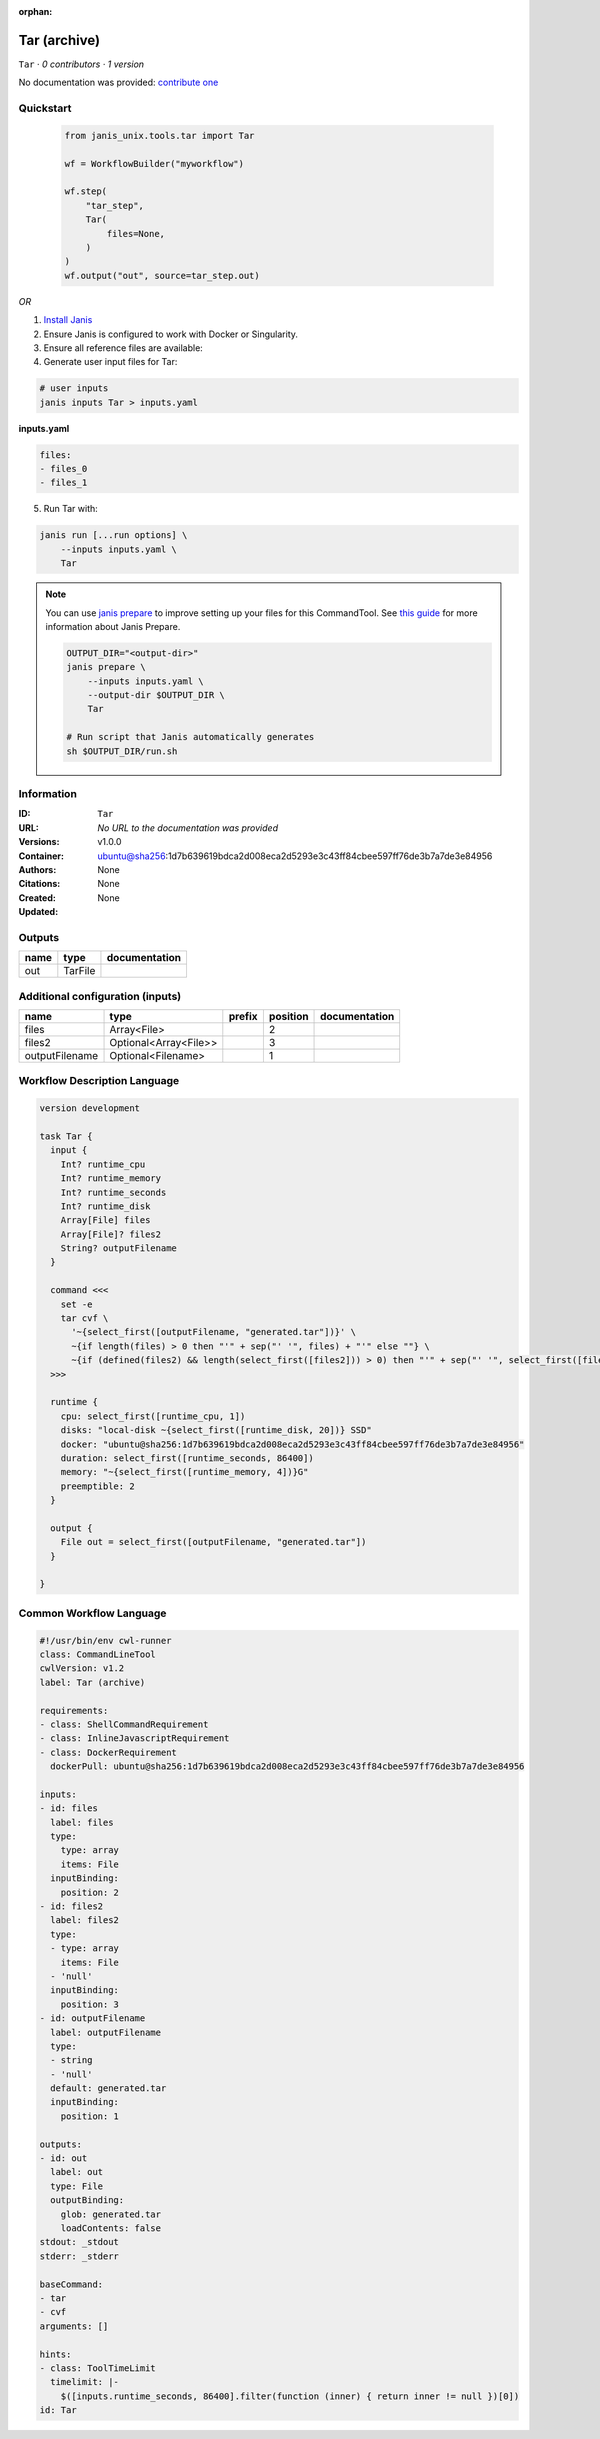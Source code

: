 :orphan:

Tar (archive)
===================

``Tar`` · *0 contributors · 1 version*

No documentation was provided: `contribute one <https://github.com/PMCC-BioinformaticsCore/janis-unix>`_


Quickstart
-----------

    .. code-block:: python

       from janis_unix.tools.tar import Tar

       wf = WorkflowBuilder("myworkflow")

       wf.step(
           "tar_step",
           Tar(
               files=None,
           )
       )
       wf.output("out", source=tar_step.out)
    

*OR*

1. `Install Janis </tutorials/tutorial0.html>`_

2. Ensure Janis is configured to work with Docker or Singularity.

3. Ensure all reference files are available:

4. Generate user input files for Tar:

.. code-block:: bash

   # user inputs
   janis inputs Tar > inputs.yaml



**inputs.yaml**

.. code-block:: yaml

       files:
       - files_0
       - files_1




5. Run Tar with:

.. code-block:: bash

   janis run [...run options] \
       --inputs inputs.yaml \
       Tar

.. note::

   You can use `janis prepare <https://janis.readthedocs.io/en/latest/references/prepare.html>`_ to improve setting up your files for this CommandTool. See `this guide <https://janis.readthedocs.io/en/latest/references/prepare.html>`_ for more information about Janis Prepare.

   .. code-block:: text

      OUTPUT_DIR="<output-dir>"
      janis prepare \
          --inputs inputs.yaml \
          --output-dir $OUTPUT_DIR \
          Tar

      # Run script that Janis automatically generates
      sh $OUTPUT_DIR/run.sh











Information
------------

:ID: ``Tar``
:URL: *No URL to the documentation was provided*
:Versions: v1.0.0
:Container: ubuntu@sha256:1d7b639619bdca2d008eca2d5293e3c43ff84cbee597ff76de3b7a7de3e84956
:Authors: 
:Citations: None
:Created: None
:Updated: None


Outputs
-----------

======  =======  ===============
name    type     documentation
======  =======  ===============
out     TarFile
======  =======  ===============


Additional configuration (inputs)
---------------------------------

==============  =====================  ========  ==========  ===============
name            type                   prefix      position  documentation
==============  =====================  ========  ==========  ===============
files           Array<File>                               2
files2          Optional<Array<File>>                     3
outputFilename  Optional<Filename>                        1
==============  =====================  ========  ==========  ===============

Workflow Description Language
------------------------------

.. code-block:: text

   version development

   task Tar {
     input {
       Int? runtime_cpu
       Int? runtime_memory
       Int? runtime_seconds
       Int? runtime_disk
       Array[File] files
       Array[File]? files2
       String? outputFilename
     }

     command <<<
       set -e
       tar cvf \
         '~{select_first([outputFilename, "generated.tar"])}' \
         ~{if length(files) > 0 then "'" + sep("' '", files) + "'" else ""} \
         ~{if (defined(files2) && length(select_first([files2])) > 0) then "'" + sep("' '", select_first([files2])) + "'" else ""}
     >>>

     runtime {
       cpu: select_first([runtime_cpu, 1])
       disks: "local-disk ~{select_first([runtime_disk, 20])} SSD"
       docker: "ubuntu@sha256:1d7b639619bdca2d008eca2d5293e3c43ff84cbee597ff76de3b7a7de3e84956"
       duration: select_first([runtime_seconds, 86400])
       memory: "~{select_first([runtime_memory, 4])}G"
       preemptible: 2
     }

     output {
       File out = select_first([outputFilename, "generated.tar"])
     }

   }

Common Workflow Language
-------------------------

.. code-block:: text

   #!/usr/bin/env cwl-runner
   class: CommandLineTool
   cwlVersion: v1.2
   label: Tar (archive)

   requirements:
   - class: ShellCommandRequirement
   - class: InlineJavascriptRequirement
   - class: DockerRequirement
     dockerPull: ubuntu@sha256:1d7b639619bdca2d008eca2d5293e3c43ff84cbee597ff76de3b7a7de3e84956

   inputs:
   - id: files
     label: files
     type:
       type: array
       items: File
     inputBinding:
       position: 2
   - id: files2
     label: files2
     type:
     - type: array
       items: File
     - 'null'
     inputBinding:
       position: 3
   - id: outputFilename
     label: outputFilename
     type:
     - string
     - 'null'
     default: generated.tar
     inputBinding:
       position: 1

   outputs:
   - id: out
     label: out
     type: File
     outputBinding:
       glob: generated.tar
       loadContents: false
   stdout: _stdout
   stderr: _stderr

   baseCommand:
   - tar
   - cvf
   arguments: []

   hints:
   - class: ToolTimeLimit
     timelimit: |-
       $([inputs.runtime_seconds, 86400].filter(function (inner) { return inner != null })[0])
   id: Tar


